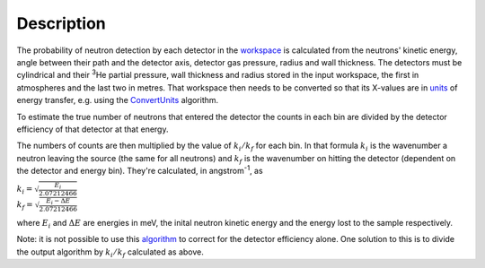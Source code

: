 .. algorithm::

.. summary::

.. alias::

.. properties::

Description
-----------

The probability of neutron detection by each detector in the
`workspace <workspace>`__ is calculated from the neutrons' kinetic
energy, angle between their path and the detector axis, detector gas
pressure, radius and wall thickness. The detectors must be cylindrical
and their :sup:`3`\ He partial pressure, wall thickness and radius
stored in the input workspace, the first in atmospheres and the last two
in metres. That workspace then needs to be converted so that its
X-values are in `units <Unit_Factory>`__ of energy transfer, e.g. using
the `ConvertUnits <ConvertUnits>`__ algorithm.

To estimate the true number of neutrons that entered the detector the
counts in each bin are divided by the detector efficiency of that
detector at that energy.

The numbers of counts are then multiplied by the value of
:math:`k_i/k_f` for each bin. In that formula :math:`k_i` is the
wavenumber a neutron leaving the source (the same for all neutrons) and
:math:`k_f` is the wavenumber on hitting the detector (dependent on the
detector and energy bin). They're calculated, in angstrom\ :sup:`-1`, as

| :math:`k_i = \sqrt{\frac{E_i}{2.07212466}}`
| :math:`k_f = \sqrt{\frac{E_i - \Delta E}{2.07212466}}`

where :math:`E_i` and :math:`\Delta E` are energies in meV, the inital
neutron kinetic energy and the energy lost to the sample respectively.

Note: it is not possible to use this `algorithm <algorithm>`__ to
correct for the detector efficiency alone. One solution to this is to
divide the output algorithm by :math:`k_i/k_f` calculated as above.

.. algm_categories::
